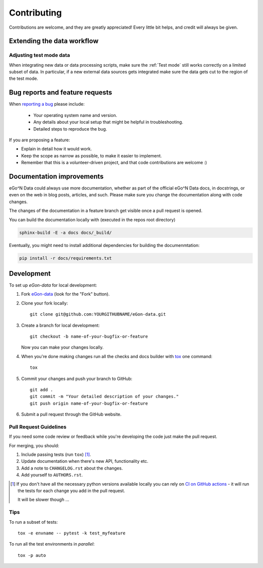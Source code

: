 ============
Contributing
============

Contributions are welcome, and they are greatly appreciated! Every
little bit helps, and credit will always be given.


Extending the data workflow
===========================


Adjusting test mode data
------------------------

When integrating new data or data processing scripts, make sure the
:ref:`Test mode` still works correctly on a limited subset of data.
In particular, if a new external data sources gets integrated make sure the
data gets cut to the region of the test mode.


Bug reports and feature requests
================================

When `reporting a bug <https://github.com/openego/eGon-data/issues>`_ please include:

    * Your operating system name and version.
    * Any details about your local setup that might be helpful in troubleshooting.
    * Detailed steps to reproduce the bug.

If you are proposing a feature:

* Explain in detail how it would work.
* Keep the scope as narrow as possible, to make it easier to implement.
* Remember that this is a volunteer-driven project, and that code contributions are welcome :)

Documentation improvements
==========================

eGo^N Data could always use more documentation, whether as part of the
official eGo^N Data docs, in docstrings, or even on the web in blog posts,
articles, and such.
Please make sure you change the documentation along with code changes.

The changes of the documentation in a feature branch get visible once a pull
request is opened.

You can build the documentation locally with (executed in the repos root
directory)

.. code-block:: bash

   sphinx-build -E -a docs docs/_build/

Eventually, you might need to install additional dependencies for building the
documenmtation:

.. code-block:: bash

   pip install -r docs/requirements.txt


Development
===========

To set up `eGon-data` for local development:

1. Fork `eGon-data <https://github.com/openego/eGon-data>`_
   (look for the "Fork" button).
2. Clone your fork locally::

    git clone git@github.com:YOURGITHUBNAME/eGon-data.git

3. Create a branch for local development::

    git checkout -b name-of-your-bugfix-or-feature

   Now you can make your changes locally.

4. When you're done making changes run all the checks and docs builder with `tox <https://tox.readthedocs.io/en/latest/install.html>`_ one command::

    tox

5. Commit your changes and push your branch to GitHub::

    git add .
    git commit -m "Your detailed description of your changes."
    git push origin name-of-your-bugfix-or-feature

6. Submit a pull request through the GitHub website.

Pull Request Guidelines
-----------------------

If you need some code review or feedback while you're developing the code just make the pull request.

For merging, you should:

1. Include passing tests (run ``tox``) [1]_.
2. Update documentation when there's new API, functionality etc.
3. Add a note to ``CHANGELOG.rst`` about the changes.
4. Add yourself to ``AUTHORS.rst``.

.. [1] If you don't have all the necessary python versions available locally you can rely on
       `CI on GitHub actions <https://github.com/openego/eGon-data/actions?query=workflow%3A%22Tests%2C+code+style+%26+coverage%22>`_
       - it will run the tests for each change you add in the pull request.

       It will be slower though ...

Tips
----

To run a subset of tests::

    tox -e envname -- pytest -k test_myfeature

To run all the test environments in *parallel*::

    tox -p auto
